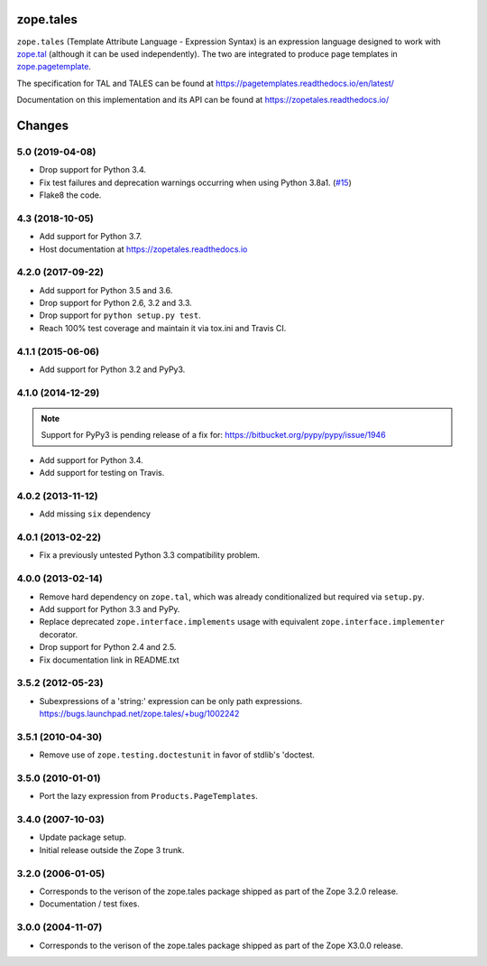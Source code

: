============
 zope.tales
============

.. image:: https://img.shields.io/pypi/v/zope.tales.svg
        :target: https://pypi.python.org/pypi/zope.tales/
        :alt: Latest release

.. image:: https://img.shields.io/pypi/pyversions/zope.tales.svg
        :target: https://pypi.org/project/zope.tales/
        :alt: Supported Python versions

.. image:: https://travis-ci.org/zopefoundation/zope.tales.svg?branch=master
        :target: https://travis-ci.org/zopefoundation/zope.tales

.. image:: https://coveralls.io/repos/github/zopefoundation/zope.tales/badge.svg?branch=master
        :target: https://coveralls.io/github/zopefoundation/zope.tales?branch=master

.. image:: https://readthedocs.org/projects/zopetales/badge/?version=latest
        :target: https://zopetales.readthedocs.io/en/latest/
        :alt: Documentation Status


``zope.tales`` (Template Attribute Language - Expression Syntax) is an
expression language designed to work with `zope.tal
<https://zopetal.readthedocs.io>`_ (although it can be used
independently). The two are integrated to produce page templates in
`zope.pagetemplate <https://zopepagetemplate.readthedocs.io/>`_.

The specification for TAL and TALES can be found at
https://pagetemplates.readthedocs.io/en/latest/

Documentation on this implementation and its API can be found at
https://zopetales.readthedocs.io/


=========
 Changes
=========

5.0 (2019-04-08)
================

- Drop support for Python 3.4.

- Fix test failures and deprecation warnings occurring when using Python 3.8a1.
  (`#15 <https://github.com/zopefoundation/zope.tales/pull/15>`_)

- Flake8 the code.


4.3 (2018-10-05)
================

- Add support for Python 3.7.

- Host documentation at https://zopetales.readthedocs.io

4.2.0 (2017-09-22)
==================

- Add support for Python 3.5 and 3.6.

- Drop support for Python 2.6, 3.2 and 3.3.

- Drop support for ``python setup.py test``.

- Reach 100% test coverage and maintain it via tox.ini and Travis CI.

4.1.1 (2015-06-06)
==================

- Add support for Python 3.2 and PyPy3.


4.1.0 (2014-12-29)
==================

.. note::

   Support for PyPy3 is pending release of a fix for:
   https://bitbucket.org/pypy/pypy/issue/1946

- Add support for Python 3.4.

- Add support for testing on Travis.


4.0.2 (2013-11-12)
==================

- Add missing ``six`` dependency


4.0.1 (2013-02-22)
==================

- Fix a previously untested Python 3.3 compatibility problem.


4.0.0 (2013-02-14)
==================

- Remove hard dependency on ``zope.tal``, which was already conditionalized
  but required via ``setup.py``.

- Add support for Python 3.3 and PyPy.

- Replace deprecated ``zope.interface.implements`` usage with equivalent
  ``zope.interface.implementer`` decorator.

- Drop support for Python 2.4 and 2.5.

- Fix documentation link in README.txt


3.5.2 (2012-05-23)
==================

- Subexpressions of a 'string:' expression can be only path expressions.
  https://bugs.launchpad.net/zope.tales/+bug/1002242


3.5.1 (2010-04-30)
==================

- Remove use of ``zope.testing.doctestunit`` in favor of stdlib's 'doctest.


3.5.0 (2010-01-01)
==================

- Port the lazy expression from ``Products.PageTemplates``.


3.4.0 (2007-10-03)
==================

- Update package setup.

- Initial release outside the Zope 3 trunk.


3.2.0 (2006-01-05)
==================

- Corresponds to the verison of the zope.tales package shipped as part of
  the Zope 3.2.0 release.

- Documentation / test fixes.


3.0.0 (2004-11-07)
==================

- Corresponds to the verison of the zope.tales package shipped as part of
  the Zope X3.0.0 release.


